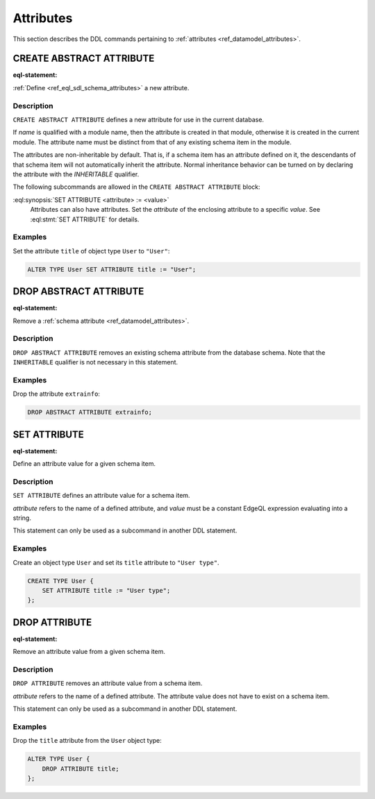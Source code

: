 .. _ref_eql_ddl_schema_attributes:

==========
Attributes
==========

This section describes the DDL commands pertaining to
:ref:`attributes <ref_datamodel_attributes>`.


CREATE ABSTRACT ATTRIBUTE
=========================

:eql-statement:

:ref:`Define <ref_eql_sdl_schema_attributes>` a new attribute.

.. eql:synopsis::

    [ WITH <with-item> [, ...] ]
    CREATE ABSTRACT [ INHERITABLE ] ATTRIBUTE <name>
    [ "{"
        SET ATTRIBUTE <attribute> := <value> ;
        [...]
      "}" ] ;


Description
-----------

``CREATE ABSTRACT ATTRIBUTE`` defines a new attribute for use in the
current database.

If *name* is qualified with a module name, then the attribute is created
in that module, otherwise it is created in the current module.
The attribute name must be distinct from that of any existing schema item
in the module.

The attributes are non-inheritable by default.  That is, if a schema item
has an attribute defined on it, the descendants of that schema item will
not automatically inherit the attribute.  Normal inheritance behavior can
be turned on by declaring the attribute with the *INHERITABLE* qualifier.

The following subcommands are allowed in the
``CREATE ABSTRACT ATTRIBUTE`` block:

:eql:synopsis:`SET ATTRIBUTE <attribute> := <value>`
    Attributes can also have attributes. Set the *attribute* of the
    enclosing attribute to a specific *value*.
    See :eql:stmt:`SET ATTRIBUTE` for details.


Examples
--------

Set the attribute ``title`` of object type ``User`` to ``"User"``:

.. code-block:: edgeql

    ALTER TYPE User SET ATTRIBUTE title := "User";


DROP ABSTRACT ATTRIBUTE
=======================

:eql-statement:

Remove a :ref:`schema attribute <ref_datamodel_attributes>`.

.. eql:synopsis::

    [ WITH <with-item> [, ...] ]
    DROP ABSTRACT ATTRIBUTE <name> ;

Description
-----------

``DROP ABSTRACT ATTRIBUTE`` removes an existing schema attribute from
the database schema.  Note that the ``INHERITABLE`` qualifier is not
necessary in this statement.

Examples
--------

Drop the attribute ``extrainfo``:

.. code-block:: edgeql

    DROP ABSTRACT ATTRIBUTE extrainfo;


SET ATTRIBUTE
=============

:eql-statement:

Define an attribute value for a given schema item.

.. eql:synopsis::

    SET ATTRIBUTE <attribute> := <value>

Description
-----------

``SET ATTRIBUTE`` defines an attribute value for a schema item.

*attribute* refers to the name of a defined attribute, and
*value* must be a constant EdgeQL expression evaluating into a string.

This statement can only be used as a subcommand in another
DDL statement.


Examples
--------

Create an object type ``User`` and set its ``title`` attribute to
``"User type"``.

.. code-block:: edgeql

    CREATE TYPE User {
        SET ATTRIBUTE title := "User type";
    };



DROP ATTRIBUTE
==============

:eql-statement:


Remove an attribute value from a given schema item.

.. eql:synopsis::

    DROP ATTRIBUTE <attribute> ;

Description
-----------

``DROP ATTRIBUTE`` removes an attribute value from a schema item.

*attribute* refers to the name of a defined attribute.  The attribute
value does not have to exist on a schema item.

This statement can only be used as a subcommand in another
DDL statement.


Examples
--------

Drop the ``title`` attribute from the ``User`` object type:

.. code-block:: edgeql

    ALTER TYPE User {
        DROP ATTRIBUTE title;
    };

